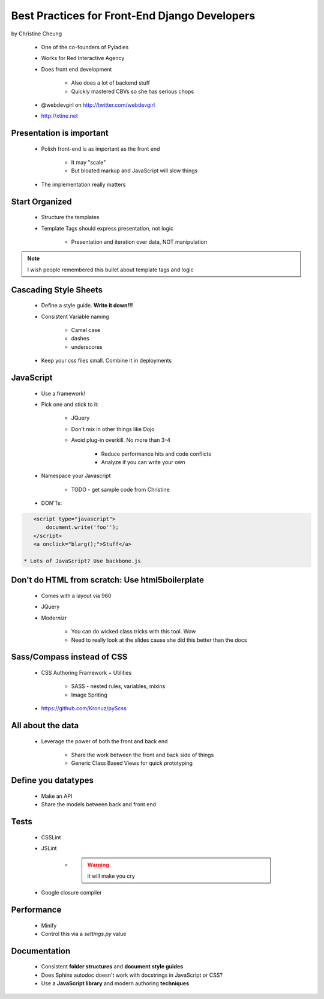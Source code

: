 ==============================================
Best Practices for Front-End Django Developers
==============================================

by Christine Cheung

 * One of the co-founders of Pyladies 
 * Works for Red Interactive Agency
 * Does front end development
 
    * Also does a lot of backend stuff
    * Quickly mastered CBVs so she has serious chops
 
 * @webdevgirl on http://twitter.com/webdevgirl
 * http://xtine.net
 
Presentation is important
============================

 * Polixh front-end is as important as the front end

    * It may "scale"
    
    * But bloated markup and JavaScript will slow things
    
 * The implementation really matters
 
Start Organized
================

 * Structure the templates
 * Template Tags should express presentation, not logic 
 
    * Presentation and iteration over data, NOT manipulation
 
.. note:: I wish people remembered this bullet about template tags and logic

Cascading Style Sheets
=========================

 * Define a style guide. **Write it down!!!**
 * Consistent Variable naming
 
    * Camel case
    * dashes
    * underscores
    
 * Keep your css files small. Combine it in deployments    
 
JavaScript
==========

 * Use a framework!
 * Pick one and stick to it:
 
    * JQuery
    * Don't mix in other things like Dojo
    * Avoid plug-in overkill. No more than 3-4
    
        * Reduce performance hits and code conflicts
        * Analyze if you can write your own
        
 * Namespace your Javascript
 
    * TODO - get sample code from Christine
    
 * DON'Ts:
 
.. sourcecode:: html

    <script type="javascript">
        document.write('foo'');
    </script>
    <a onclick="blarg();">Stuff</a>
    
 * Lots of JavaScript? Use backbone.js
 
Don't do HTML from scratch: Use html5boilerplate
========================================================

 * Comes with a layout via 960
 * JQuery
 * Modernizr

    * You can do wicked class tricks with this tool. Wow
    * Need to really look at the slides cause she did this better than the docs
    
Sass/Compass instead of CSS
============================

 * CSS Authoring Framework + Utilities

    * SASS - nested rules, variables, mixins
    * Image Spriting

 * https://github.com/Kronuz/pyScss
    
All about the data
==================

 * Leverage the power of both the front and back end

    * Share the work between the front and back side of things
    * Generic Class Based Views for quick prototyping 
    
Define you datatypes
====================================

 * Make an API
 * Share the models between back and front end
 
Tests
======

 * CSSLint
 * JSLint
 
    * .. warning:: it will make you cry

 * Google closure compiler
 
Performance
=============

 * Minify
 * Control this via a `settings.py` value
 
Documentation
==============

 * Consistent **folder structures** and **document style guides**
 * Does Sphinx autodoc doesn't work with docstrings in JavaScript or CSS?
 * Use a **JavaScript library** and modern authoring **techniques**
 
 
 
 
 
 
 